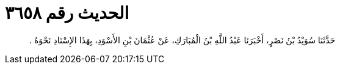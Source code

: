 
= الحديث رقم ٣٦٥٨

[quote.hadith]
حَدَّثَنَا سُوَيْدُ بْنُ نَصْرٍ، أَخْبَرَنَا عَبْدُ اللَّهِ بْنُ الْمُبَارَكِ، عَنْ عُثْمَانَ بْنِ الأَسْوَدِ، بِهَذَا الإِسْنَادِ نَحْوَهُ ‏.‏